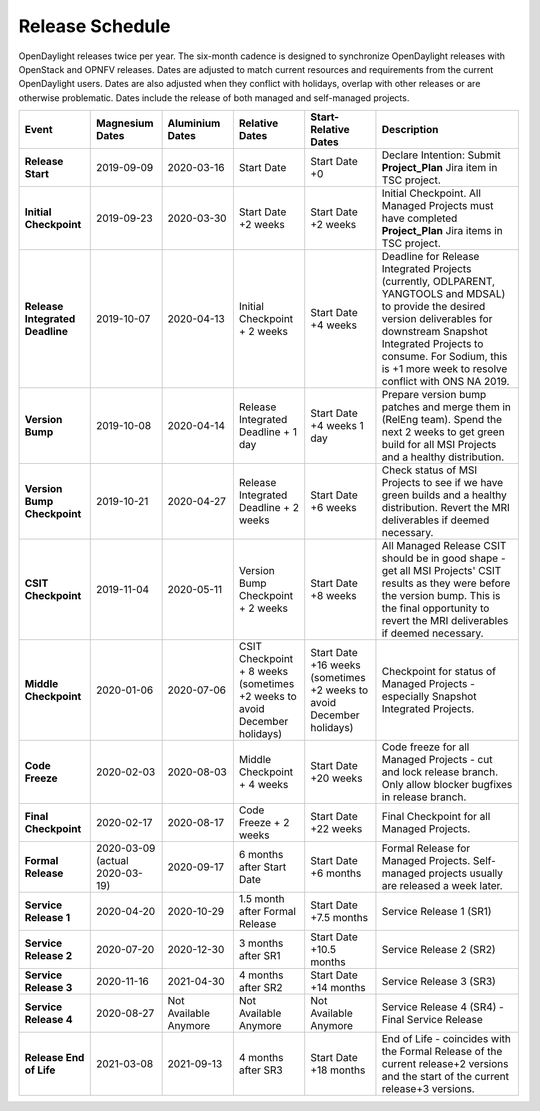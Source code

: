 ================
Release Schedule
================

OpenDaylight releases twice per year. The six-month cadence is designed to
synchronize OpenDaylight releases with OpenStack and OPNFV releases. Dates
are adjusted to match current resources and requirements from the current
OpenDaylight users. Dates are also adjusted when they conflict with holidays,
overlap with other releases or are otherwise problematic. Dates include the
release of both managed and self-managed projects.

.. list-table::
   :widths: 20 20 20 20 20 40
   :header-rows: 1
   :stub-columns: 1

   * - **Event**
     - **Magnesium Dates**
     - **Aluminium Dates**
     - **Relative Dates**
     - **Start-Relative Dates**
     - **Description**

   * - Release Start
     - 2019-09-09
     - 2020-03-16
     - Start Date
     - Start Date +0
     - Declare Intention: Submit **Project_Plan** Jira item in TSC project.
   * - Initial Checkpoint
     - 2019-09-23
     - 2020-03-30
     - Start Date +2 weeks
     - Start Date +2 weeks
     - Initial Checkpoint. All Managed Projects must have completed
       **Project_Plan** Jira items in TSC project.
   * - Release Integrated Deadline
     - 2019-10-07
     - 2020-04-13
     - Initial Checkpoint + 2 weeks
     - Start Date +4 weeks
     - Deadline for Release Integrated Projects (currently, ODLPARENT,
       YANGTOOLS and MDSAL) to provide the desired version deliverables for
       downstream Snapshot Integrated Projects to consume.
       For Sodium, this is +1 more week to resolve conflict with ONS NA 2019.
   * - Version Bump
     - 2019-10-08
     - 2020-04-14
     - Release Integrated Deadline + 1 day
     - Start Date +4 weeks 1 day
     - Prepare version bump patches and merge them in (RelEng team). Spend the
       next 2 weeks to get green build for all MSI Projects and a healthy
       distribution.
   * - Version Bump Checkpoint
     - 2019-10-21
     - 2020-04-27
     - Release Integrated Deadline + 2 weeks
     - Start Date +6 weeks
     - Check status of MSI Projects to see if we have green builds and a
       healthy distribution. Revert the MRI deliverables if deemed necessary.
   * - CSIT Checkpoint
     - 2019-11-04
     - 2020-05-11
     - Version Bump Checkpoint + 2 weeks
     - Start Date +8 weeks
     - All Managed Release CSIT should be in good shape - get all MSI Projects'
       CSIT results as they were before the version bump. This is the final
       opportunity to revert the MRI deliverables if deemed necessary.
   * - Middle Checkpoint
     - 2020-01-06
     - 2020-07-06
     - CSIT Checkpoint + 8 weeks (sometimes +2 weeks to avoid December holidays)
     - Start Date +16 weeks (sometimes +2 weeks to avoid December holidays)
     - Checkpoint for status of Managed Projects - especially Snapshot
       Integrated Projects.
   * - Code Freeze
     - 2020-02-03
     - 2020-08-03
     - Middle Checkpoint + 4 weeks
     - Start Date +20 weeks
     - Code freeze for all Managed Projects - cut and lock release branch. Only
       allow blocker bugfixes in release branch.
   * - Final Checkpoint
     - 2020-02-17
     - 2020-08-17
     - Code Freeze + 2 weeks
     - Start Date +22 weeks
     - Final Checkpoint for all Managed Projects.
   * - Formal Release
     - 2020-03-09 (actual 2020-03-19)
     - 2020-09-17
     - 6 months after Start Date
     - Start Date +6 months
     - Formal Release for Managed Projects. Self-managed projects usually are released a week later.
   * - Service Release 1
     - 2020-04-20
     - 2020-10-29
     - 1.5 month after Formal Release
     - Start Date +7.5 months
     - Service Release 1 (SR1)
   * - Service Release 2
     - 2020-07-20
     - 2020-12-30
     - 3 months after SR1
     - Start Date +10.5 months
     - Service Release 2 (SR2)
   * - Service Release 3
     - 2020-11-16
     - 2021-04-30
     - 4 months after SR2
     - Start Date +14 months
     - Service Release 3 (SR3)
   * - Service Release 4
     - 2020-08-27
     - Not Available Anymore
     - Not Available Anymore
     - Not Available Anymore
     - Service Release 4 (SR4) - Final Service Release
   * - Release End of Life
     - 2021-03-08
     - 2021-09-13
     - 4 months after SR3
     - Start Date +18 months
     - End of Life - coincides with the Formal Release of the current release+2
       versions and the start of the current release+3 versions.
